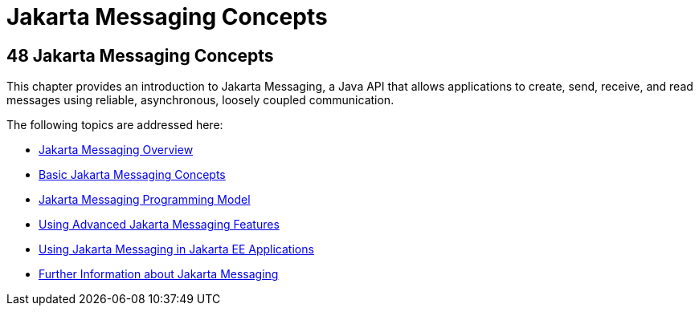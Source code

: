 = Jakarta Messaging Concepts
:description: Jakarta Messaging allows applications to create, send, and receive messages.
:keywords: messaging, glassfish

[[BNCDQ]][[java-message-service-concepts]]

48 Jakarta Messaging Concepts
-----------------------------


This chapter provides an introduction to Jakarta Messaging, 
a Java API that allows applications to create, send, receive, and
read messages using reliable, asynchronous, loosely coupled
communication.

The following topics are addressed here:

* link:jms-concepts001.html#BNCDR[Jakarta Messaging Overview]
* link:jms-concepts002.html#BNCDX[Basic Jakarta Messaging Concepts]
* link:jms-concepts003.html#BNCEH[Jakarta Messaging Programming Model]
* link:jms-concepts004.html#BNCFU[Using Advanced Jakarta Messaging Features]
* link:jms-concepts005.html#BNCGL[Using Jakarta Messaging in Jakarta EE
Applications]
* link:jms-concepts006.html#BNCGU[Further Information about Jakarta Messaging]
